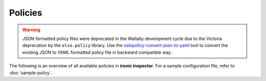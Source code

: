 ========
Policies
========

.. warning::
   JSON formatted policy files were deprecated in the Wallaby development
   cycle due to the Victoria deprecation by the ``olso.policy`` library.
   Use the `oslopolicy-convert-json-to-yaml`__ tool
   to convert the existing JSON to YAML formatted policy file in backward
   compatible way.

.. __: https://docs.openstack.org/oslo.policy/latest/cli/oslopolicy-convert-json-to-yaml.html


The following is an overview of all available policies in **ironic inspector**.
For a sample configuration file, refer to :doc:`sample-policy`.

.. show-policy::
   :config-file: tools/policy-generator.conf
